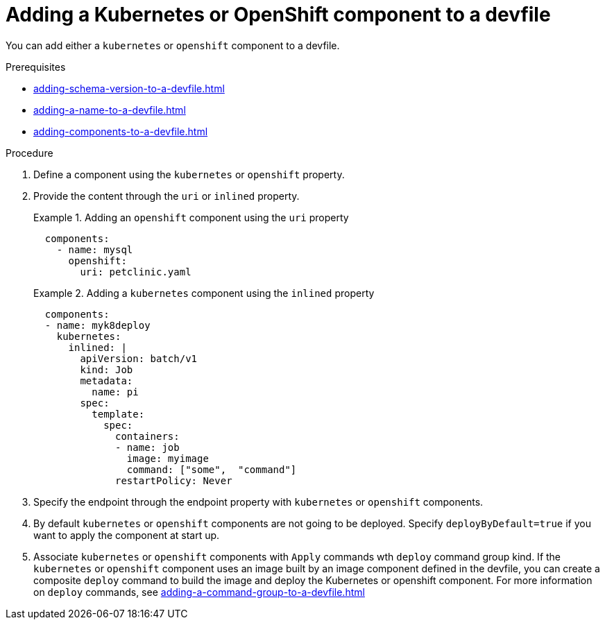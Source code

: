 [id="proc_adding-a-kubernetes-or-openshift-component-to-a-devfile_{context}"]
= Adding a Kubernetes or OpenShift component to a devfile

[role="_abstract"]
You can add either a `kubernetes` or `openshift` component to a devfile.

.Prerequisites

* xref:adding-schema-version-to-a-devfile.adoc[]
* xref:adding-a-name-to-a-devfile.adoc[]
* xref:adding-components-to-a-devfile.adoc[]

.Procedure

. Define a component using the `kubernetes` or `openshift` property.

. Provide the content through the `uri` or `inlined` property.
+
.Adding an `openshift` component using the `uri` property
====
[source,yaml]
----
  components:
    - name: mysql
      openshift:
        uri: petclinic.yaml
----
====
+
.Adding a `kubernetes` component using the `inlined` property
====
[source,yaml]
----
  components:
  - name: myk8deploy
    kubernetes:
      inlined: |
        apiVersion: batch/v1
        kind: Job
        metadata:
          name: pi
        spec:
          template:
            spec:
              containers:
              - name: job
                image: myimage
                command: ["some",  "command"]
              restartPolicy: Never
----
====
+
. Specify the endpoint through the endpoint property with `kubernetes` or `openshift` components.

. By default `kubernetes` or `openshift` components are not going to be deployed. Specify `deployByDefault=true` if you want to apply the component at start up.

. Associate `kubernetes` or `openshift` components with `Apply` commands wth `deploy` command group kind. If the `kubernetes` or `openshift` component uses an image built by an image component defined in the devfile, you can create a composite `deploy` command to build the image and deploy the Kubernetes or openshift component. For more information on `deploy` commands, see xref:adding-a-command-group-to-a-devfile.adoc[]
+
